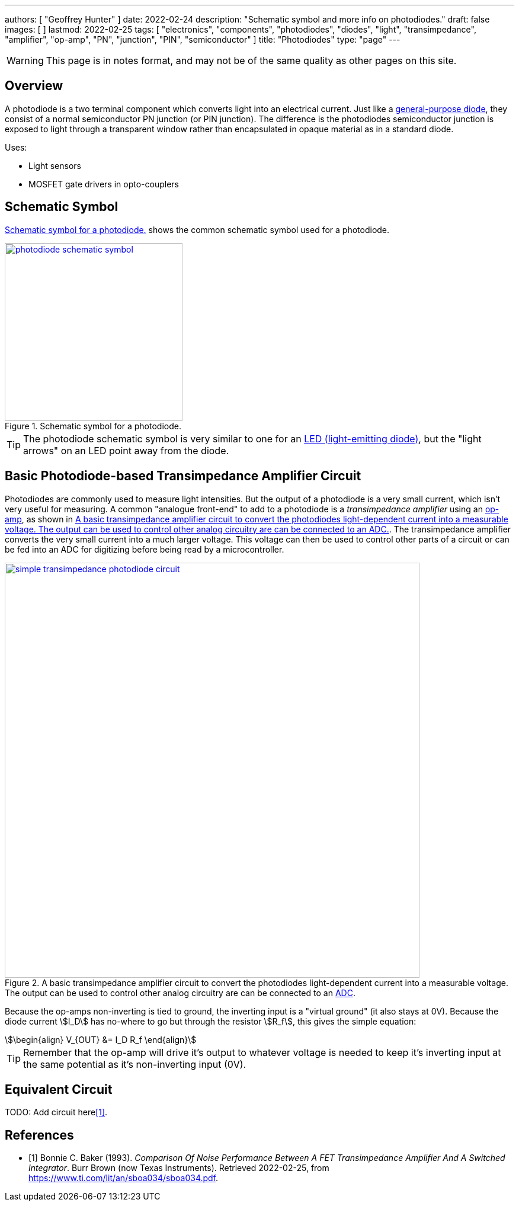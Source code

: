 ---
authors: [ "Geoffrey Hunter" ]
date: 2022-02-24
description: "Schematic symbol and more info on photodiodes."
draft: false
images: [ ]
lastmod: 2022-02-25
tags: [ "electronics", "components", "photodiodes", "diodes", "light", "transimpedance", "amplifier", "op-amp", "PN", "junction", "PIN", "semiconductor" ]
title: "Photodiodes"
type: "page"
---

:imagesdir: {{< permalink >}}

WARNING: This page is in notes format, and may not be of the same quality as other pages on this site.

## Overview

A photodiode is a two terminal component which converts light into an electrical current. Just like a link:/electronics/components/diodes/[general-purpose diode], they consist of a normal semiconductor PN junction (or PIN junction). The difference is the photodiodes semiconductor junction is exposed to light through a transparent window rather than encapsulated in opaque material as in a standard diode.

Uses:

* Light sensors
* MOSFET gate drivers in opto-couplers

## Schematic Symbol

<<photodiode-schematic-symbol>> shows the common schematic symbol used for a photodiode.

[[photodiode-schematic-symbol]]
.Schematic symbol for a photodiode.
image::photodiode-schematic-symbol.png[width=300px,link="{{< permalink >}}/photodiode-schematic-symbol.png"]

TIP: The photodiode schematic symbol is very similar to one for an link:/electronics/components/diodes/light-emitting-diodes-leds/[LED (light-emitting diode)], but the "light arrows" on an LED point away from the diode.

## Basic Photodiode-based Transimpedance Amplifier Circuit

Photodiodes are commonly used to measure light intensities. But the output of a photodiode is a very small current, which isn't very useful for measuring. A common "analogue front-end" to add to a photodiode is a _transimpedance amplifier_ using an link:/electronics/components/op-amps/[op-amp], as shown in <<simple-transimpedance-photodiode-circuit>>. The transimpedance amplifier converts the very small current into a much larger voltage. This voltage can then be used to control other parts of a circuit or can be fed into an ADC for digitizing before being read by a microcontroller.

[[simple-transimpedance-photodiode-circuit]]
.A basic transimpedance amplifier circuit to convert the photodiodes light-dependent current into a measurable voltage. The output can be used to control other analog circuitry are can be connected to an link:/electronics/components/analogue-to-digital-converters-adcs/[ADC].
image::simple-transimpedance-photodiode-circuit.png[width=700px,link="{{< permalink >}}/simple-transimpedance-photodiode-circuit.png"]

Because the op-amps non-inverting is tied to ground, the inverting input is a "virtual ground" (it also stays at 0V). Because the diode current stem:[I_D] has no-where to go but through the resistor stem:[R_f], this gives the simple equation:

[stem]
++++
\begin{align}
V_{OUT} &= I_D R_f
\end{align}
++++

TIP: Remember that the op-amp will drive it's output to whatever voltage is needed to keep it's inverting input at the same potential as it's non-inverting input (0V).

## Equivalent Circuit

TODO: Add circuit here<<bib-burr-brown-noise-perf-tia-vs-int>>.

[bibliography]
## References

* [[[bib-burr-brown-noise-perf-tia-vs-int, 1]]] Bonnie C. Baker (1993). _Comparison Of Noise Performance Between A FET Transimpedance Amplifier And A Switched Integrator_. Burr Brown (now Texas Instruments). Retrieved 2022-02-25, from https://www.ti.com/lit/an/sboa034/sboa034.pdf.
